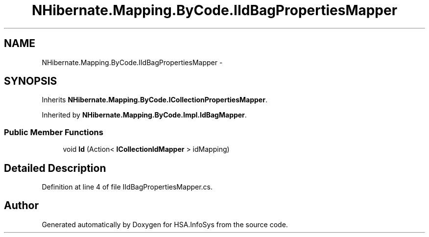 .TH "NHibernate.Mapping.ByCode.IIdBagPropertiesMapper" 3 "Fri Jul 5 2013" "Version 1.0" "HSA.InfoSys" \" -*- nroff -*-
.ad l
.nh
.SH NAME
NHibernate.Mapping.ByCode.IIdBagPropertiesMapper \- 
.SH SYNOPSIS
.br
.PP
.PP
Inherits \fBNHibernate\&.Mapping\&.ByCode\&.ICollectionPropertiesMapper\fP\&.
.PP
Inherited by \fBNHibernate\&.Mapping\&.ByCode\&.Impl\&.IdBagMapper\fP\&.
.SS "Public Member Functions"

.in +1c
.ti -1c
.RI "void \fBId\fP (Action< \fBICollectionIdMapper\fP > idMapping)"
.br
.in -1c
.SH "Detailed Description"
.PP 
Definition at line 4 of file IIdBagPropertiesMapper\&.cs\&.

.SH "Author"
.PP 
Generated automatically by Doxygen for HSA\&.InfoSys from the source code\&.
